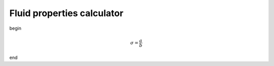 ===========================
Fluid properties calculator
===========================
begin

..  math::
   \sigma = \frac{a}{b}

end